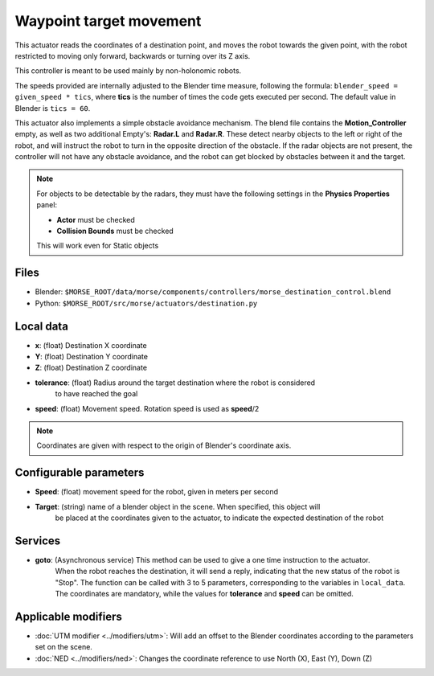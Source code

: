 Waypoint target movement
========================

This actuator reads the coordinates of a destination point, and moves the robot
towards the given point, with the robot restricted to moving only forward,
backwards or turning over its Z axis.

This controller is meant to be used mainly by non-holonomic robots.  

The speeds provided are internally adjusted to the Blender time measure,
following the formula: ``blender_speed = given_speed * tics``, where
**tics** is the number of times the code gets executed per second.
The default value in Blender is ``tics = 60``.

This actuator also implements a simple obstacle avoidance mechanism. The blend file contains
the **Motion_Controller** empty, as well as two additional Empty's: **Radar.L** and **Radar.R**.
These detect nearby objects to the left or right of the robot, and will instruct the robot to
turn in the opposite direction of the obstacle.
If the radar objects are not present, the controller will not have any obstacle avoidance,
and the robot can get blocked by obstacles between it and the target.

.. note:: For objects to be detectable by the radars, they must have the following settings
    in the **Physics Properties** panel:

    - **Actor** must be checked
    - **Collision Bounds** must be checked

    This will work even for Static objects


Files
-----

-  Blender: ``$MORSE_ROOT/data/morse/components/controllers/morse_destination_control.blend``
-  Python: ``$MORSE_ROOT/src/morse/actuators/destination.py``

Local data
----------

-  **x**: (float) Destination X coordinate
-  **Y**: (float) Destination Y coordinate
-  **Z**: (float) Destination Z coordinate
-  **tolerance**: (float) Radius around the target destination where the robot is considered
    to have reached the goal
-  **speed**: (float) Movement speed. Rotation speed is used as **speed**/2

.. note:: Coordinates are given with respect to the origin of Blender's coordinate axis.

Configurable parameters
-----------------------

-  **Speed**: (float) movement speed for the robot, given in meters per second
-  **Target**: (string) name of a blender object in the scene. When specified, this object will
    be placed at the coordinates given to the actuator, to indicate the expected destination of the robot

Services
--------

- **goto**: (Asynchronous service) This method can be used to give a one time instruction to the actuator.
    When the robot reaches the destination, it will send a reply, indicating that the new status of the robot
    is "Stop". The function can be called with 3 to 5 parameters, corresponding to the variables in ``local_data``.
    The coordinates are mandatory, while the values for **tolerance** and **speed** can be omitted.


Applicable modifiers
--------------------

- :doc:`UTM modifier <../modifiers/utm>`: Will add an offset to the Blender coordinates according to the parameters set on the scene.
- :doc:`NED <../modifiers/ned>`: Changes the coordinate reference to use North (X), East (Y), Down (Z)
